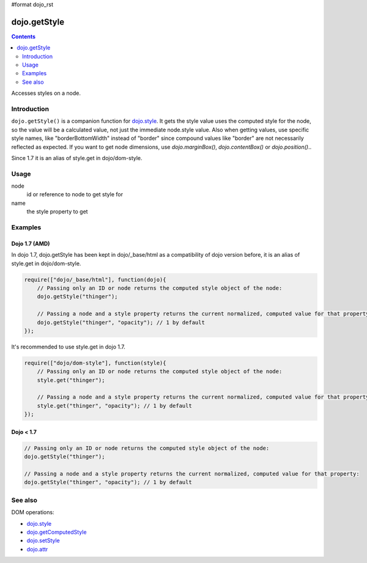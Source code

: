 #format dojo_rst

dojo.getStyle
=============

.. contents::
   :depth: 2

Accesses styles on a node.


============
Introduction
============

``dojo.getStyle()`` is a companion function for `dojo.style <dojo/style>`_. It gets the style value uses the computed style for the node, so the value
will be a calculated value, not just the immediate node.style value. Also when getting values, use specific style names, like "borderBottomWidth" instead of "border" since compound values like "border" are not necessarily reflected as expected. If you want to get node dimensions, use `dojo.marginBox()`, `dojo.contentBox()` or `dojo.position()`..

Since 1.7 it is an alias of style.get in dojo/dom-style.


=====
Usage
=====

.. code-block :: javascript
 :linenos:

  dojo.getStyle(node, name);

node
  id or reference to node to get style for

name
  the style property to get


========
Examples
========

Dojo 1.7 (AMD)
--------------
In dojo 1.7, dojo.getStyle has been kept in dojo/_base/html as a compatibility of dojo version before, it is an alias of style.get in dojo/dom-style.

.. code-block :: javascript

  require(["dojo/_base/html"], function(dojo){   
      // Passing only an ID or node returns the computed style object of the node:
      dojo.getStyle("thinger");

      // Passing a node and a style property returns the current normalized, computed value for that property:
      dojo.getStyle("thinger", "opacity"); // 1 by default
  });

It's recommended to use style.get in dojo 1.7.

.. code-block :: javascript

  require(["dojo/dom-style"], function(style){   
      // Passing only an ID or node returns the computed style object of the node:
      style.get("thinger");

      // Passing a node and a style property returns the current normalized, computed value for that property:
      style.get("thinger", "opacity"); // 1 by default
  });

Dojo < 1.7
----------

.. code-block :: javascript

    // Passing only an ID or node returns the computed style object of the node:
    dojo.getStyle("thinger");

    // Passing a node and a style property returns the current normalized, computed value for that property:
    dojo.getStyle("thinger", "opacity"); // 1 by default

========
See also
========

DOM operations:

* `dojo.style <dojo/style>`_
* `dojo.getComputedStyle <dojo/getComputedStyle>`_
* `dojo.setStyle <dojo/setStyle>`_
* `dojo.attr <dojo/attr>`_
